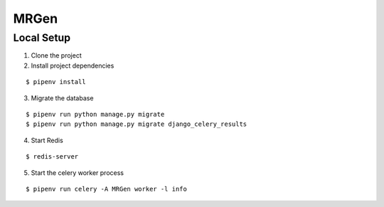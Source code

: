 MRGen
-----

Local Setup
+++++++++++
1. Clone the project

2. Install project dependencies

::

  $ pipenv install

3. Migrate the database

::

  $ pipenv run python manage.py migrate
  $ pipenv run python manage.py migrate django_celery_results

4. Start Redis

::

  $ redis-server

5. Start the celery worker process

::

  $ pipenv run celery -A MRGen worker -l info
